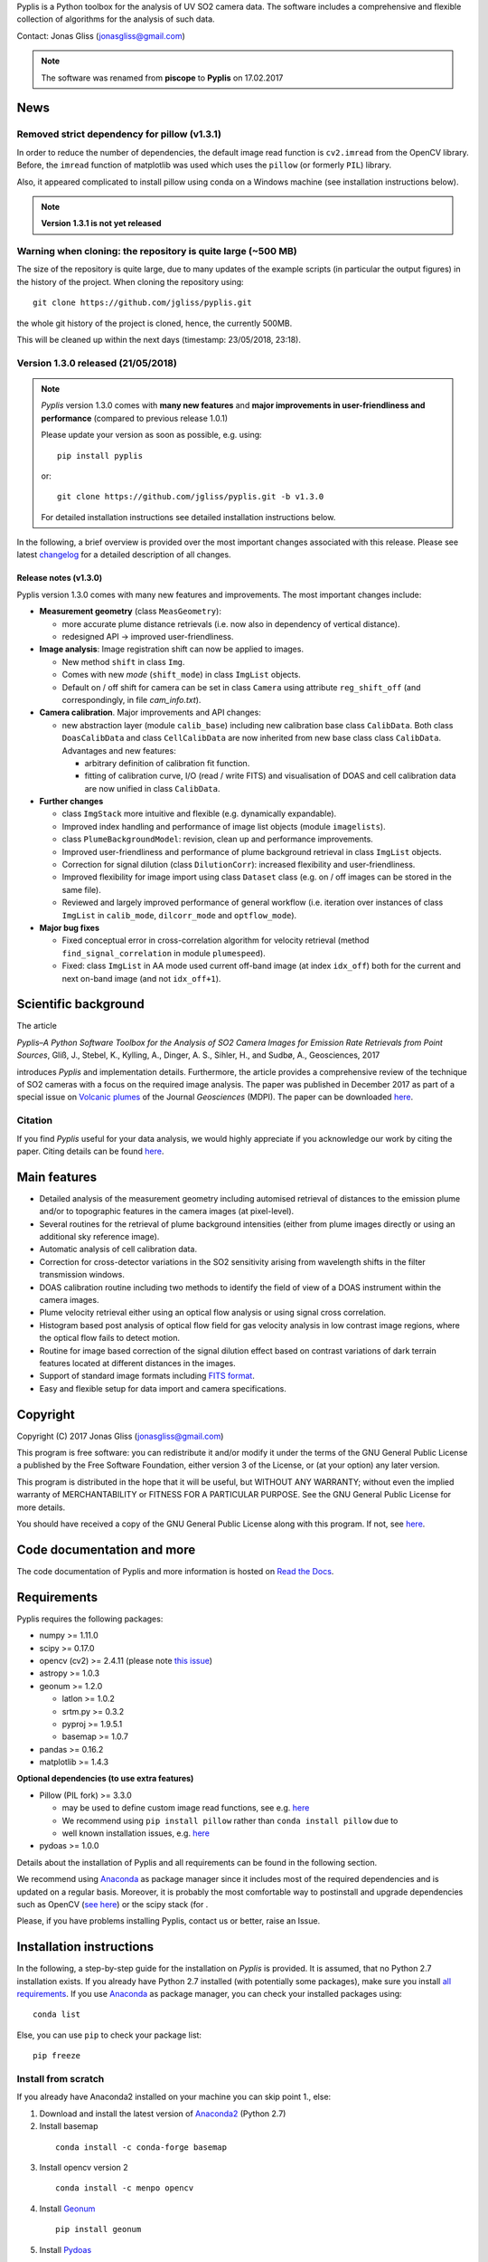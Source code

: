 Pyplis is a Python toolbox for the analysis of UV SO2 camera data. The software includes a comprehensive and flexible collection of algorithms for the analysis of such data.

Contact: Jonas Gliss (jonasgliss@gmail.com)

.. note::

  The software was renamed from **piscope** to **Pyplis** on 17.02.2017

.. _news:

News
====

**Removed strict dependency for pillow (v1.3.1)**
-------------------------------------------------

In order to reduce the number of dependencies, the default image read function is ``cv2.imread`` from the OpenCV library. Before, the ``imread`` function of matplotlib was used which uses the
``pillow`` (or formerly ``PIL``) library.

Also, it appeared complicated to install pillow using conda on a Windows machine (see installation instructions below).

.. note::

  **Version 1.3.1 is not yet released**

**Warning when cloning: the repository is quite large (~500 MB)**
------------------------------------------------------------------

The size of the repository is quite large, due to many updates of the example scripts (in particular the output figures) in the history of the project. When cloning the repository using::

  git clone https://github.com/jgliss/pyplis.git

the whole git history of the project is cloned, hence, the currently 500MB.

This will be cleaned up within the next days (timestamp: 23/05/2018, 23:18).

**Version 1.3.0 released (21/05/2018)**
---------------------------------------

.. note::

  *Pyplis* version 1.3.0 comes with **many new features** and **major improvements in user-friendliness and performance** (compared to previous release 1.0.1)

  Please update your version as soon as possible, e.g. using::

    pip install pyplis

  or::

    git clone https://github.com/jgliss/pyplis.git -b v1.3.0

  For detailed installation instructions see detailed installation instructions below.

In the following, a brief overview is provided over the most important changes associated with this release. Please see latest `changelog <file:///C:/Users/Jonas/repos/pyplis/docs/_build/html/changelog.html#release-1-0-1-1-3-0>`__ for a detailed description of all changes.

.. _release_1.3.0:

**Release notes (v1.3.0)**
^^^^^^^^^^^^^^^^^^^^^^^^^^^

Pyplis version 1.3.0 comes with many new features and improvements. The most important changes include:

- **Measurement geometry** (class ``MeasGeometry``):

  - more accurate plume distance retrievals (i.e. now also in dependency of vertical distance).
  - redesigned API -> improved user-friendliness.

- **Image analysis**: Image registration shift can now be applied to images.

  - New method ``shift`` in class ``Img``.
  - Comes with new *mode*  (``shift_mode``) in class ``ImgList`` objects.
  - Default on / off shift for camera can be set in class ``Camera`` using attribute ``reg_shift_off`` (and correspondingly, in file *cam_info.txt*).

- **Camera calibration**. Major improvements and API changes:

  - new abstraction layer (module ``calib_base``) including new calibration base class ``CalibData``. Both class ``DoasCalibData`` and class ``CellCalibData`` are now inherited from new base class class ``CalibData``. Advantages and new features:

    - arbitrary definition of calibration fit function.
    - fitting of calibration curve, I/O (read / write FITS) and visualisation of DOAS and cell calibration data are now unified in class ``CalibData``.

- **Further changes**

  - class ``ImgStack`` more intuitive and flexible (e.g. dynamically expandable).
  - Improved index handling and performance of image list objects (module ``imagelists``).
  - class ``PlumeBackgroundModel``: revision, clean up and performance improvements.
  - Improved user-friendliness and performance of plume background retrieval in class ``ImgList`` objects.
  - Correction for signal dilution (class ``DilutionCorr``): increased flexibility and user-friendliness.
  - Improved flexibility for image import using class ``Dataset`` class (e.g. on / off images can be stored in the same file).
  - Reviewed and largely improved performance of general workflow (i.e. iteration over instances of class ``ImgList`` in ``calib_mode``, ``dilcorr_mode`` and ``optflow_mode``).

- **Major bug fixes**

  - Fixed conceptual error in cross-correlation algorithm for velocity retrieval (method ``find_signal_correlation`` in module ``plumespeed``).
  - Fixed: class ``ImgList`` in AA mode used current off-band image (at index ``idx_off``) both for the current and next on-band image (and not ``idx_off+1``).

.. _paper:

Scientific background
=====================

The article

*Pyplis–A Python Software Toolbox for the Analysis of SO2 Camera Images for Emission Rate Retrievals from Point Sources*, Gliß, J., Stebel, K., Kylling, A., Dinger, A. S., Sihler, H., and Sudbø, A., Geosciences, 2017

introduces *Pyplis* and implementation details. Furthermore, the article provides a comprehensive review of the technique of SO2 cameras with a focus on the required image analysis. The paper was published in December 2017 as part of a special issue on `Volcanic plumes <http://www.mdpi.com/journal/geosciences/special_issues/volcanic_processes>`__ of the Journal *Geosciences* (MDPI).
The paper can be downloaded `here <http://www.mdpi.com/2076-3263/7/4/134>`__.

Citation
--------
If you find *Pyplis* useful for your data analysis, we would highly appreciate if you acknowledge our work by citing the paper. Citing details can be found `here <http://www.mdpi.com/2076-3263/7/4/134>`__.

Main features
=============

- Detailed analysis of the measurement geometry including automised retrieval of distances to the emission plume and/or to topographic features in the camera images (at pixel-level).
- Several routines for the retrieval of plume background intensities (either from plume images directly or using an additional sky reference image).
- Automatic analysis of cell calibration data.
- Correction for cross-detector variations in the SO2 sensitivity arising from wavelength shifts in the filter transmission windows.
- DOAS calibration routine including two methods to identify the field of view of a DOAS instrument within the camera images.
- Plume velocity retrieval either using an optical flow analysis or using signal cross correlation.
- Histogram based post analysis of optical flow field for gas velocity analysis in low contrast image regions, where the optical flow fails to detect motion.
- Routine for image based correction of the signal dilution effect based on contrast variations of dark terrain features located at different distances in the images.
- Support of standard image formats including `FITS format <https://de.wikipedia.org/wiki/Flexible_Image_Transport_System>`__.
- Easy and flexible setup for data import and camera specifications.

Copyright
=========

Copyright (C) 2017 Jonas Gliss (jonasgliss@gmail.com)

This program is free software: you can redistribute it and/or modify it under the terms of the GNU General Public License a published by the Free Software Foundation, either version 3 of the License, or (at your option) any later version.

This program is distributed in the hope that it will be useful, but WITHOUT ANY WARRANTY; without even the implied warranty of MERCHANTABILITY or FITNESS FOR A PARTICULAR PURPOSE. See the GNU General Public License for more details.

You should have received a copy of the GNU General Public License along with this program. If not, see `here <http://www.gnu.org/licenses/>`__.

Code documentation and more
============================

The code documentation of Pyplis and more information is hosted on `Read the Docs <http://pyplis.readthedocs.io/en/latest/index.html>`__.

Requirements
============

Pyplis requires the following packages:

- numpy >= 1.11.0
- scipy >= 0.17.0
- opencv (cv2) >= 2.4.11 (please note `this issue <https://github.com/jgliss/pyplis/issues/4>`__)
- astropy >= 1.0.3
- geonum >= 1.2.0

  - latlon >= 1.0.2
  - srtm.py >= 0.3.2
  - pyproj  >= 1.9.5.1
  - basemap >= 1.0.7

- pandas >= 0.16.2
- matplotlib >= 1.4.3

**Optional dependencies (to use extra features)**

- Pillow (PIL fork) >= 3.3.0

  - may be used to define custom image read functions, see e.g. `here <https://pyplis.readthedocs.io/en/latest/api.html#pyplis.custom_image_import.load_hd_new>`__
  - We recommend using ``pip install pillow`` rather than ``conda install pillow`` due to
  - well known installation issues, e.g. `here <https://github.com/python-pillow/Pillow/issues/2945>`__

- pydoas >= 1.0.0

Details about the installation of Pyplis and all requirements can be found in the following section.

We recommend using `Anaconda <https://www.continuum.io/downloads>`_ as package manager since it includes most of the required dependencies and is updated on a regular basis. Moreover, it is probably the most comfortable way to postinstall and upgrade dependencies such as OpenCV (`see here <http://stackoverflow.com/questions/23119413/how-to-install-python-opencv-through-conda>`__) or the scipy stack (for .

Please, if you have problems installing Pyplis, contact us or better, raise an Issue.

.. _install:

Installation instructions
=========================

In the following, a step-by-step guide for the installation on *Pyplis* is provided. It is assumed, that no Python 2.7 installation exists. If you already have Python 2.7 installed (with potentially some packages), make sure you install `all requirements <https://github.com/jgliss/pyplis#requirements>`__.
If you use `Anaconda <https://www.anaconda.com/>`__ as package manager, you can check your installed packages using::

  conda list

Else, you can use ``pip`` to check your package list::

  pip freeze


Install from scratch
--------------------

If you already have Anaconda2 installed on your machine you can skip point 1., else:

1. Download and install the latest version of `Anaconda2 <https://www.anaconda.com/download/#windows>`__ (Python 2.7)

2. Install basemap
  ::

    conda install -c conda-forge basemap

3. Install opencv version 2
  ::

    conda install -c menpo opencv

4. Install `Geonum <https://github.com/jgliss/geonum>`__
  ::

    pip install geonum

5. Install `Pydoas <https://github.com/jgliss/pydoas>`__
  ::

    pip install pydoas

6. Install Pyplis. Here, you have two options.

  - Option 1: Installation using `PyPi <https://pypi.python.org/pypi/pyplis>`__
    ::

      pip install Pyplis

  - Option 2: Installation from source

    Download `the latest release <https://github.com/jgliss/pyplis/releases>`__ or the latest (not released) version of the `repository <https://github.com/jgliss/pyplis>`__ (green button "Clone or download") into a local directory of your choice. Unzip, and call
    ::

      python setup.py install

.. note::

  Use Option 2 if you want to run the tests and / or example scripts (since these are not shipped with the PyPi installation that uses a binary wheel of Pyplis).

After installation, try::

  >>> import pyplis

from your Python or IPython console.

Installation remarks and known issues
-------------------------------------

  - If you work on a Windows machine and run into problems with installation of one of the requirements (e.g. if you already had Python 2.7 installed and want to upgrade dependencies such as numpy or scipy), check out the pre-compiled binary wheels on Christoph Gohlke's `webpage <http://www.lfd.uci.edu/~gohlke/pythonlibs/>`_

  - Sometimes it is helpful, to reinstall your whole Python environment (or, if you use Anaconda, `create a new one <https://conda.io/docs/user-guide/tasks/manage-environments.html>`__) rather than trying to upgrade all dependencies to the required version

  - If you find a bug or detect a specific problem with one of the requirements (e.g. due to future releases) please let us know or `raise an issue <https://github.com/jgliss/pyplis/issues>`__.

Testing your installation
=========================

.. note::

  The following steps can only be done if download and install from source (Option 2, previous point) and do not work if you install via pip.

Running tests
-------------

Pyplis contains a (currently incomplete) test suite (located `here <https://github.com/jgliss/pyplis/tree/master/pyplis/test>`__.

The tests can be run manually from the toplevel directory (where the setup.py file lies) using your *command line* (not Python console) using::

  python -m pytest

If any test fails, please `raise an issue <https://github.com/jgliss/pyplis/issues>`__.

Running the pyplis Etna example scripts
---------------------------------------

In order to run the Etna example scripts, you have to download the Etna test dataset (about 2.7 GB). You can download the testdata automatically into a specified folder *<desired_location>*::

  >>> import pyplis
  >>> pyplis.inout.download_test_data(<desired_location>)

If you leave <desired_location> empty, the data will be downloaded into the *my_pyplis* folder, that is automatically created on installation in your user home directory (`more details below <https://github.com/jgliss/pyplis#example-and-test-data>`__).

The scripts can be found in the *scripts* folder of the repo. They include a test mode (can be activated in `SETTINGS.py <https://github.com/jgliss/pyplis/blob/master/scripts/SETTINGS.py>`__ or on script execution via command line  using option --test 1, see below) and can be run automatically from the command line by executing the following two scripts::

  python RUN_INTRO_SCRIPTS.py --test 1

and::

  python RUN_EXAMPLE_SCRIPTS.py --test 1

Getting started
===============

The Pyplis `example scripts <https://github.com/jgliss/pyplis/tree/master/scripts>`_ (see previous point) are a good starting point to get familiar with the features of Pyplis and for writing customised analysis scripts. The scripts require downloading the Etna example dataset (see following section for instructions).

Example and test data
=====================

The pyplis example data (required to run example scripts) is not part of the installation. It can be downloaded `here <https://folk.nilu.no/~arve/pyplis/pyplis_etna_testdata.zip>`__ or automatically downloaded in a Python shell (after installation) using::

  import pyplis
  pyplis.inout.download_test_data(<desired_location>)

which downloads the data into the *my_pyplis* directory if <desired_location> is unspecified. Else, (and if <desired_location> is a valid location) it will be downloaded into <desired_location> which will then be added to the supplementary file *_paths.txt* located in the installation *data* directory. It can then be found by the test data search method::

  pyplis.inout.find_test_data()

The latter searches all paths provided in the file *_paths.txt* whenever access to the test data is required. It raises an Exception, if the data cannot be found.

.. note::

  If the data is downloaded manually (e.g. using the link provided above), please make sure to unzip it into a local directory *<desired_location>* and let pyplis know about it, using::

    import pyplis
    pyplis.inout.set_test_data_path(<desired_location>)


Future developments / ideas
===========================

1. Re-implementation of GUI framework
2. Include DOAS analysis for camera calibration by combining `pydoas <https://pypi.python.org/pypi/pydoas/1.0.1>`__ with `flexDOAS <https://github.com/gkuhl/flexDOAS>`__.
3. Include online access to meteorological databases (e.g. to estimate wind direction, velocity)
